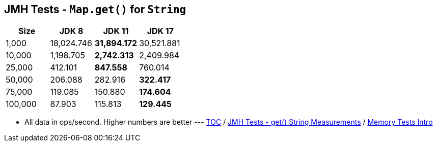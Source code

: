 == JMH Tests - `Map.get()` for `String`

[%header,cols="1,1,1,1"]
|===
|Size|JDK 8|JDK 11|JDK 17
|1,000 |18,024.746|*31,894.172*|30,521.881
|10,000|1,198.705|*2,742.313*|2,409.984
|25,000|412.101|*847.558*|760.014
|50,000|206.088|282.916|*322.417*
|75,000|119.085|150.880|*174.604*
|100,000|87.903|115.813|*129.445*
|===

* All data in ops/second.
Higher numbers are better ---
link:./00_toc.adoc[TOC] /
link:./09_jmh_tests_map_get_string_measurements.adoc[JMH Tests - get() String Measurements] /
link:./10_memory_tests_intro.adoc[Memory Tests Intro]
